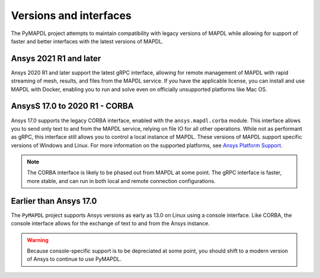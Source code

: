 ***********************
Versions and interfaces
***********************
The PyMAPDL project attempts to maintain compatibility with legacy
versions of MAPDL while allowing for support of faster and better
interfaces with the latest versions of MAPDL.


Ansys 2021 R1 and later
~~~~~~~~~~~~~~~~~~~~~~~
Ansys 2020 R1 and later support the latest gRPC interface, allowing
for remote management of MAPDL with rapid streaming of mesh, results,
and files from the MAPDL service. If you have the applicable
license, you can install and use MAPDL with Docker, enabling you
to run and solve even on officially unsupported platforms like Mac
OS.


AnsysS 17.0 to 2020 R1 - CORBA
~~~~~~~~~~~~~~~~~~~~~~~~~~~~~~
Ansys 17.0 supports the legacy CORBA interface, enabled with the
``ansys.mapdl.corba`` module. This interface allows you to send only
text to and from the MAPDL service, relying on file IO for all other
operations. While not as performant as gRPC, this interface still
allows you to control a local instance of MAPDL. These versions of
MAPDL support specific versions of Windows and Linux. For more information
on the supported platforms, see `Ansys Platform Support
<https://www.ansys.com/solutions/solutions-by-role/it-professionals/platform-support>`_.

.. Note::

   The CORBA interface is likely to be phased out from MAPDL at some
   point. The gRPC interface is faster, more stable, and can run in
   both local and remote connection configurations.


Earlier than Ansys 17.0
~~~~~~~~~~~~~~~~~~~~~~~
The ``PyMAPDL`` project supports Ansys versions as early as 13.0 on Linux using a
console interface. Like CORBA, the console interface allows for the exchange of text to
and from the Ansys instance.

.. Warning::

   Because console-specific support is to be depreciated at some point, you should
   shift to a modern version of Ansys to continue to use PyMAPDL.
